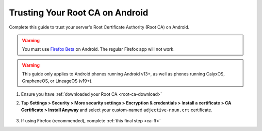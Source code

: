 .. _ca-android:

================================
Trusting Your Root CA on Android
================================
Complete this guide to trust your server's Root Certificate Authority (Root CA) on Android.

.. warning:: You must use `Firefox Beta <https://blog.mozilla.org/security/2019/02/14/why-does-mozilla-maintain-our-own-root-certificate-store/>`_ on Android. The regular Firefox app will not work.

.. warning:: This guide only applies to Android phones running Android v13+, as well as phones running CalyxOS, GrapheneOS, or LineageOS (v19+).

#. Ensure you have :ref:`downloaded your Root CA <root-ca-download>`

#. Tap **Settings > Security > More security settings > Encryption & credentials > Install a certificate > CA Certificate > Install Anyway** and select your custom-named ``adjective-noun.crt`` certificate.

    .. figure:: /_static/images/ssl/android/droidLAN2.png
        :width: 15%
        :alt: Install certificate

#. If using Firefox (recommended), complete :ref:`this final step <ca-ff>`